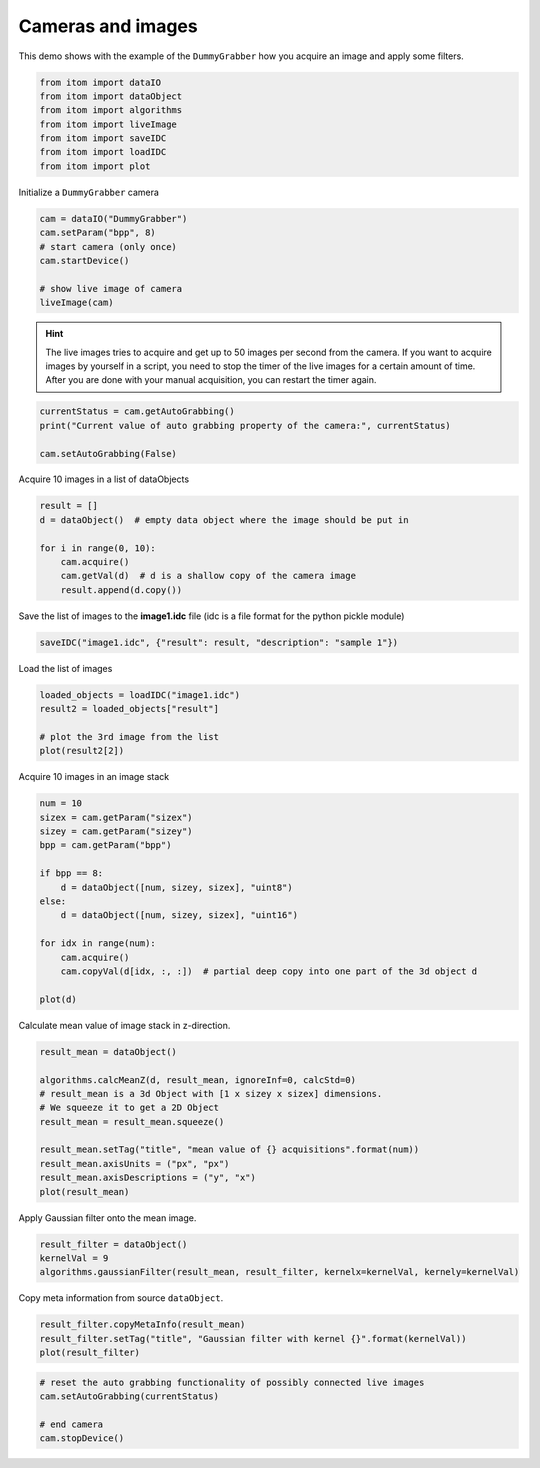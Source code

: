 
.. DO NOT EDIT.
.. THIS FILE WAS AUTOMATICALLY GENERATED BY SPHINX-GALLERY.
.. TO MAKE CHANGES, EDIT THE SOURCE PYTHON FILE:
.. "11_demos\basics\demo_CameraAndImages.py"
.. LINE NUMBERS ARE GIVEN BELOW.

.. only:: html

    .. note::
        :class: sphx-glr-download-link-note

        Click :ref:`here <sphx_glr_download_11_demos_basics_demo_CameraAndImages.py>`
        to download the full example code

.. rst-class:: sphx-glr-example-title

.. _sphx_glr_11_demos_basics_demo_CameraAndImages.py:

Cameras and images
=================

This demo shows with the example of the ``DummyGrabber``
how you acquire an image and apply some filters.

.. GENERATED FROM PYTHON SOURCE LINES 6-15

.. code-block:: default


    from itom import dataIO
    from itom import dataObject
    from itom import algorithms
    from itom import liveImage
    from itom import saveIDC
    from itom import loadIDC
    from itom import plot








.. GENERATED FROM PYTHON SOURCE LINES 17-18

Initialize a ``DummyGrabber`` camera

.. GENERATED FROM PYTHON SOURCE LINES 18-27

.. code-block:: default


    cam = dataIO("DummyGrabber")
    cam.setParam("bpp", 8)
    # start camera (only once)
    cam.startDevice()

    # show live image of camera
    liveImage(cam)





.. rst-class:: sphx-glr-script-out

 Out:

 .. code-block:: none


    (102, PlotItem(UiItem(class: Itom2dQwtPlot, name: plot0x0)))



.. GENERATED FROM PYTHON SOURCE LINES 28-32

.. hint:: The live images tries to acquire and get up to 50 images per second
    from the camera. If you want to acquire images by yourself in a script, you need
    to stop the timer of the live images for a certain amount of time. After you are
    done with your manual acquisition, you can restart the timer again.

.. GENERATED FROM PYTHON SOURCE LINES 32-38

.. code-block:: default


    currentStatus = cam.getAutoGrabbing()
    print("Current value of auto grabbing property of the camera:", currentStatus)

    cam.setAutoGrabbing(False)





.. rst-class:: sphx-glr-script-out

 Out:

 .. code-block:: none

    Current value of auto grabbing property of the camera: True




.. GENERATED FROM PYTHON SOURCE LINES 39-40

Acquire 10 images in a list of dataObjects

.. GENERATED FROM PYTHON SOURCE LINES 40-49

.. code-block:: default


    result = []
    d = dataObject()  # empty data object where the image should be put in

    for i in range(0, 10):
        cam.acquire()
        cam.getVal(d)  # d is a shallow copy of the camera image
        result.append(d.copy())








.. GENERATED FROM PYTHON SOURCE LINES 50-51

Save the list of images to the **image1.idc** file (idc is a file format for the python pickle module)

.. GENERATED FROM PYTHON SOURCE LINES 51-53

.. code-block:: default

    saveIDC("image1.idc", {"result": result, "description": "sample 1"})








.. GENERATED FROM PYTHON SOURCE LINES 54-55

Load the list of images

.. GENERATED FROM PYTHON SOURCE LINES 55-61

.. code-block:: default

    loaded_objects = loadIDC("image1.idc")
    result2 = loaded_objects["result"]

    # plot the 3rd image from the list
    plot(result2[2])





.. rst-class:: sphx-glr-script-out

 Out:

 .. code-block:: none


    (103, PlotItem(UiItem(class: Itom2dQwtPlot, name: plot0x0)))



.. GENERATED FROM PYTHON SOURCE LINES 62-63

Acquire 10 images in an image stack

.. GENERATED FROM PYTHON SOURCE LINES 63-79

.. code-block:: default

    num = 10
    sizex = cam.getParam("sizex")
    sizey = cam.getParam("sizey")
    bpp = cam.getParam("bpp")

    if bpp == 8:
        d = dataObject([num, sizey, sizex], "uint8")
    else:
        d = dataObject([num, sizey, sizex], "uint16")

    for idx in range(num):
        cam.acquire()
        cam.copyVal(d[idx, :, :])  # partial deep copy into one part of the 3d object d

    plot(d)





.. rst-class:: sphx-glr-script-out

 Out:

 .. code-block:: none


    (104, PlotItem(UiItem(class: Itom2dQwtPlot, name: plot0x0)))



.. GENERATED FROM PYTHON SOURCE LINES 80-81

Calculate mean value of image stack in z-direction.

.. GENERATED FROM PYTHON SOURCE LINES 81-92

.. code-block:: default

    result_mean = dataObject()

    algorithms.calcMeanZ(d, result_mean, ignoreInf=0, calcStd=0)
    # result_mean is a 3d Object with [1 x sizey x sizex] dimensions.
    # We squeeze it to get a 2D Object
    result_mean = result_mean.squeeze()

    result_mean.setTag("title", "mean value of {} acquisitions".format(num))
    result_mean.axisUnits = ("px", "px")
    result_mean.axisDescriptions = ("y", "x")
    plot(result_mean)




.. rst-class:: sphx-glr-script-out

 Out:

 .. code-block:: none


    (105, PlotItem(UiItem(class: Itom2dQwtPlot, name: plot0x0)))



.. GENERATED FROM PYTHON SOURCE LINES 93-95

.. image:: ../_static/demoCameraAndImages_1.png
   :width: 100%

.. GENERATED FROM PYTHON SOURCE LINES 97-98

Apply Gaussian filter onto the mean image.

.. GENERATED FROM PYTHON SOURCE LINES 98-102

.. code-block:: default

    result_filter = dataObject()
    kernelVal = 9
    algorithms.gaussianFilter(result_mean, result_filter, kernelx=kernelVal, kernely=kernelVal)








.. GENERATED FROM PYTHON SOURCE LINES 103-104

Copy meta information from source ``dataObject``.

.. GENERATED FROM PYTHON SOURCE LINES 104-107

.. code-block:: default

    result_filter.copyMetaInfo(result_mean)
    result_filter.setTag("title", "Gaussian filter with kernel {}".format(kernelVal))
    plot(result_filter)




.. rst-class:: sphx-glr-script-out

 Out:

 .. code-block:: none


    (106, PlotItem(UiItem(class: Itom2dQwtPlot, name: plot0x0)))



.. GENERATED FROM PYTHON SOURCE LINES 108-110

.. image:: ../_static/demoCameraAndImages_2.png
   :width: 100%

.. GENERATED FROM PYTHON SOURCE LINES 110-116

.. code-block:: default


    # reset the auto grabbing functionality of possibly connected live images
    cam.setAutoGrabbing(currentStatus)

    # end camera
    cam.stopDevice()








.. rst-class:: sphx-glr-timing

   **Total running time of the script:** ( 0 minutes  0.305 seconds)


.. _sphx_glr_download_11_demos_basics_demo_CameraAndImages.py:

.. only:: html

  .. container:: sphx-glr-footer sphx-glr-footer-example


    .. container:: sphx-glr-download sphx-glr-download-python

      :download:`Download Python source code: demo_CameraAndImages.py <demo_CameraAndImages.py>`

    .. container:: sphx-glr-download sphx-glr-download-jupyter

      :download:`Download Jupyter notebook: demo_CameraAndImages.ipynb <demo_CameraAndImages.ipynb>`


.. only:: html

 .. rst-class:: sphx-glr-signature

    `Gallery generated by Sphinx-Gallery <https://sphinx-gallery.github.io>`_
